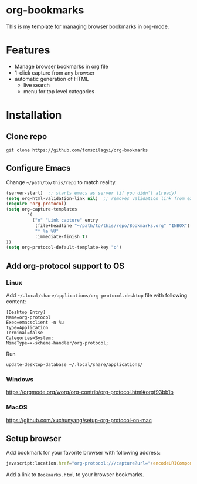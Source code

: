 * org-bookmarks
This is my template for managing browser bookmarks in org-mode.
[[https://user-images.githubusercontent.com/1722672/58349259-19218500-7e63-11e9-9953-e24743fd91ea.png]]
* Features
- Manage browser bookmarks in org file
- 1-click capture from any browser
- automatic generation of HTML
  - live search
  - menu for top level categories
* Installation
** Clone repo
#+BEGIN_SRC shell
git clone https://github.com/tomszilagyi/org-bookmarks
#+END_SRC
** Configure Emacs
Change =~/path/to/this/repo= to match reality.
#+BEGIN_SRC emacs-lisp
  (server-start)  ;; starts emacs as server (if you didn't already)
  (setq org-html-validation-link nil)  ;; removes validation link from exported html file
  (require 'org-protocol)
  (setq org-capture-templates
          '(
            ("o" "Link capture" entry
             (file+headline "~/path/to/this/repo/Bookmarks.org" "INBOX")
             "* %a %U"
             :immediate-finish t)
  ))
  (setq org-protocol-default-template-key "o")
#+END_SRC

** Add org-protocol support to OS
*** Linux
Add =~/.local/share/applications/org-protocol.desktop= file with following content:

#+BEGIN_SRC
[Desktop Entry]
Name=org-protocol
Exec=emacsclient -n %u
Type=Application
Terminal=false
Categories=System;
MimeType=x-scheme-handler/org-protocol;
#+END_SRC

Run
#+BEGIN_SRC shell
update-desktop-database ~/.local/share/applications/
#+END_SRC
*** Windows
https://orgmode.org/worg/org-contrib/org-protocol.html#orgf93bb1b
*** MacOS
https://github.com/xuchunyang/setup-org-protocol-on-mac
** Setup browser
Add bookmark for your favorite browser with following address:
#+BEGIN_SRC js
javascript:location.href="org-protocol:///capture?url="+encodeURIComponent(location.href)+"&title="+encodeURIComponent(document.title||"[untitled page]")
#+END_SRC

Add a link to =Bookmarks.html= to your browser bookmarks.
